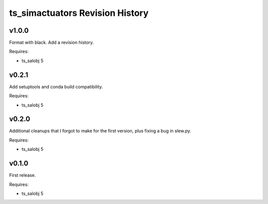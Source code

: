 .. py:currentmodule:: lsst.ts.simactuators

.. _lsst.ts.simactuators.revision_history:

################################
ts_simactuators Revision History
################################

v1.0.0
======

Format with black.
Add a revision history.

Requires:

* ts_salobj 5

v0.2.1
======

Add setuptools and conda build compatibility.

Requires:

* ts_salobj 5

v0.2.0
======

Additional cleanups that I forgot to make for the first version, plus fixing a bug in slew.py.

Requires:

* ts_salobj 5

v0.1.0
======

First release.

Requires:

* ts_salobj 5
